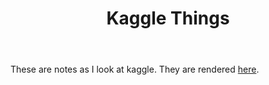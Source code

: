 #+TITLE: Kaggle Things

These are notes as I look at kaggle. They are rendered [[https://necromuralist.github.io/Kaggle-Competitions][here]].
